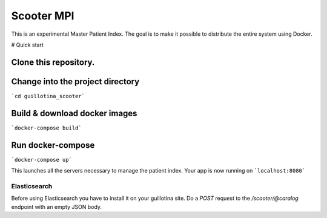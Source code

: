 Scooter MPI
***************

This is an experimental Master Patient Index. The goal is to make it possible
to distribute the entire system using Docker.

# Quick start

Clone this repository.
===================

Change into the project directory
===================

```cd guillotina_scooter```


Build & download docker images
===================

```docker-compose build```


Run docker-compose
===================

```docker-compose up```

This launches all the servers necessary to manage the patient index.
Your app is now running on ```localhost:8080```


Elasticsearch
----------------------

Before using Elasticsearch you have to install it on your guillotina site.
Do a `POST` request to the `/scooter/@caralog` endpoint with an empty JSON body.
